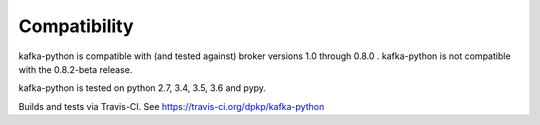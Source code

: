 Compatibility
-------------

.. image:: https://img.shields.io/badge/kafka-1.0%2C%200.11%2C%200.10%2C%200.9%2C%200.8-brightgreen.svg
    :target: https://kafka-python.readthedocs.io/compatibility.html
.. image:: https://img.shields.io/pypi/pyversions/kafka-python.svg
    :target: https://pypi.python.org/pypi/kafka-python

kafka-python is compatible with (and tested against) broker versions 1.0
through 0.8.0 . kafka-python is not compatible with the 0.8.2-beta release.

kafka-python is tested on python 2.7, 3.4, 3.5, 3.6 and pypy.

Builds and tests via Travis-CI.  See https://travis-ci.org/dpkp/kafka-python
